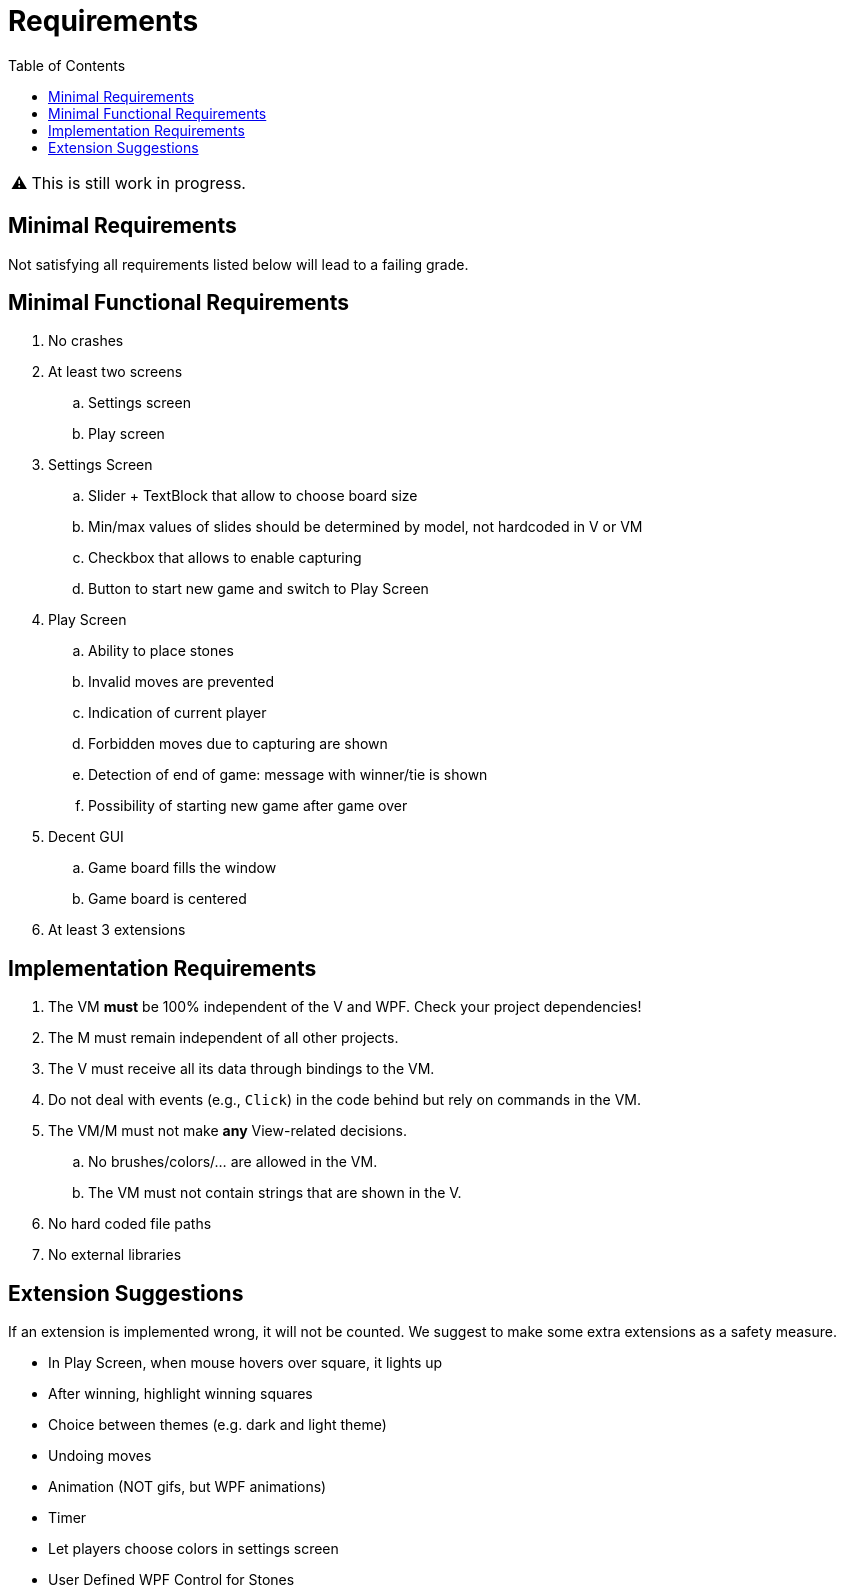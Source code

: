 // ROOT
:tip-caption: 💡
:note-caption: ℹ️
:important-caption: ⚠️
:task-caption: 🔨
:source-highlighter: pygments
:toc: left
:toclevels: 3
:experimental:
:nofooter:

= Requirements

[IMPORTANT]
====
This is still work in progress.
====

== Minimal Requirements

Not satisfying all requirements listed below will lead to a failing grade.

== Minimal Functional Requirements

. No crashes
. At least two screens
.. Settings screen
.. Play screen
. Settings Screen
.. Slider + TextBlock that allow to choose board size
.. Min/max values of slides should be determined by model, not hardcoded in V or VM
.. Checkbox that allows to enable capturing
.. Button to start new game and switch to Play Screen
. Play Screen
.. Ability to place stones
.. Invalid moves are prevented
.. Indication of current player
.. Forbidden moves due to capturing are shown
.. Detection of end of game: message with winner/tie is shown
.. Possibility of starting new game after game over
. Decent GUI
.. Game board fills the window
.. Game board is centered
. At least 3 extensions

== Implementation Requirements

. The VM *must* be 100% independent of the V and WPF.
  Check your project dependencies!
. The M must remain independent of all other projects.
. The V must receive all its data through bindings to the VM.
. Do not deal with events (e.g., `Click`) in the code behind but rely on commands in the VM.
. The VM/M must not make *any* View-related decisions.
.. No brushes/colors/... are allowed in the VM.
.. The VM must not contain strings that are shown in the V.
. No hard coded file paths
. No external libraries

== Extension Suggestions

If an extension is implemented wrong, it will not be counted.
We suggest to make some extra extensions as a safety measure.

* In Play Screen, when mouse hovers over square, it lights up
* After winning, highlight winning squares
* Choice between themes (e.g. dark and light theme)
* Undoing moves
* Animation (NOT gifs, but WPF animations)
* Timer
* Let players choose colors in settings screen
* User Defined WPF Control for Stones
